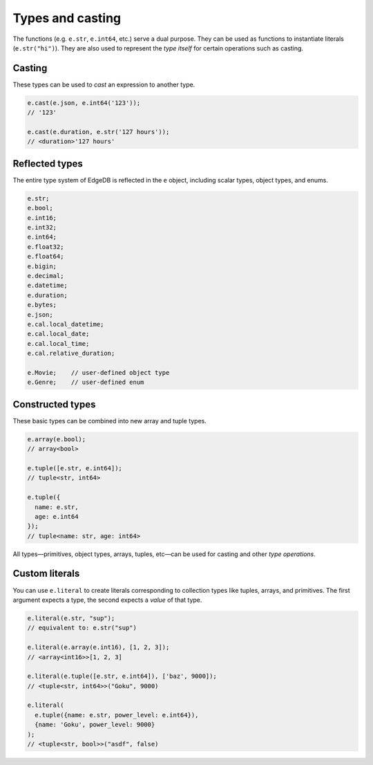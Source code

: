 .. _edgedb-js-types-and-casting:


Types and casting
-----------------

The functions (e.g. ``e.str``, ``e.int64``, etc.) serve a dual
purpose. They can be used as functions to instantiate literals
(``e.str("hi")``). They are also used to represent the *type itself*
for certain operations such as casting.


.. _ref_qb_casting:

Casting
^^^^^^^

These types can be used to *cast* an expression to another type.

.. code-block:: typescript

  e.cast(e.json, e.int64('123'));
  // '123'

  e.cast(e.duration, e.str('127 hours'));
  // <duration>'127 hours'


Reflected types
^^^^^^^^^^^^^^^

The entire type system of EdgeDB is reflected in the ``e`` object, including scalar types, object types, and enums.

.. code-block:: typescript

  e.str;
  e.bool;
  e.int16;
  e.int32;
  e.int64;
  e.float32;
  e.float64;
  e.bigin;
  e.decimal;
  e.datetime;
  e.duration;
  e.bytes;
  e.json;
  e.cal.local_datetime;
  e.cal.local_date;
  e.cal.local_time;
  e.cal.relative_duration;

  e.Movie;    // user-defined object type
  e.Genre;    // user-defined enum


Constructed types
^^^^^^^^^^^^^^^^^

These basic types can be combined into new array and tuple types.

.. code-block::

  e.array(e.bool);
  // array<bool>

  e.tuple([e.str, e.int64]);
  // tuple<str, int64>

  e.tuple({
    name: e.str,
    age: e.int64
  });
  // tuple<name: str, age: int64>

All types—primitives, object types, arrays, tuples, etc—can be used for casting and other *type operations*.

Custom literals
^^^^^^^^^^^^^^^

You can use ``e.literal`` to create literals corresponding to collection
types like tuples, arrays, and primitives. The first argument expects a type, the second expects a *value* of that type.

.. code-block:: typescript

  e.literal(e.str, "sup");
  // equivalent to: e.str("sup")

  e.literal(e.array(e.int16), [1, 2, 3]);
  // <array<int16>>[1, 2, 3]

  e.literal(e.tuple([e.str, e.int64]), ['baz', 9000]);
  // <tuple<str, int64>>("Goku", 9000)

  e.literal(
    e.tuple({name: e.str, power_level: e.int64}),
    {name: 'Goku', power_level: 9000}
  );
  // <tuple<str, bool>>("asdf", false)
